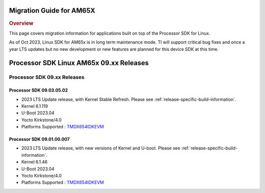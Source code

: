 *************************
Migration Guide for AM65X
*************************

.. rubric:: Overview

This page covers migration information for applications built on top
of the Processor SDK for Linux.

As of Oct 2023, Linux SDK for AM65x is in long term maintenance mode. TI will support critical bug fixes and once a year LTS updates but no new development or new features are planned for this device SDK at this time.

****************************************
Processor SDK Linux AM65x 09.xx Releases
****************************************

Processor SDK 09.xx Releases
============================

Processor SDK 09.03.05.02
-------------------------
- 2023 LTS Update release, with Kernel Stable Refresh. Please see :ref:`release-specific-build-information`.
- Kernel 6.1.119
- U-Boot 2023.04
- Yocto Kirkstone/4.0
- Platforms Supported : `TMDX654IDKEVM <https://www.ti.com/tool/TMDX654IDKEVM>`__

Processor SDK 09.01.00.007
--------------------------
- 2023 LTS Update release, with new versions of Kernel and U-boot. Please see :ref:`release-specific-build-information`.
- Kernel 6.1.46
- U-Boot 2023.04
- Yocto Kirkstone/4.0
- Platforms Supported : `TMDX654IDKEVM <https://www.ti.com/tool/TMDX654IDKEVM>`__

